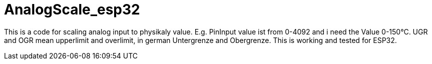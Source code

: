 # AnalogScale_esp32

This is a code for scaling analog input to physikaly value.
E.g. PinInput value ist from 0-4092 and i need the Value 0-150°C.
UGR and OGR mean upperlimit and overlimit, in german Untergrenze and Obergrenze.
This is working and tested for ESP32.
